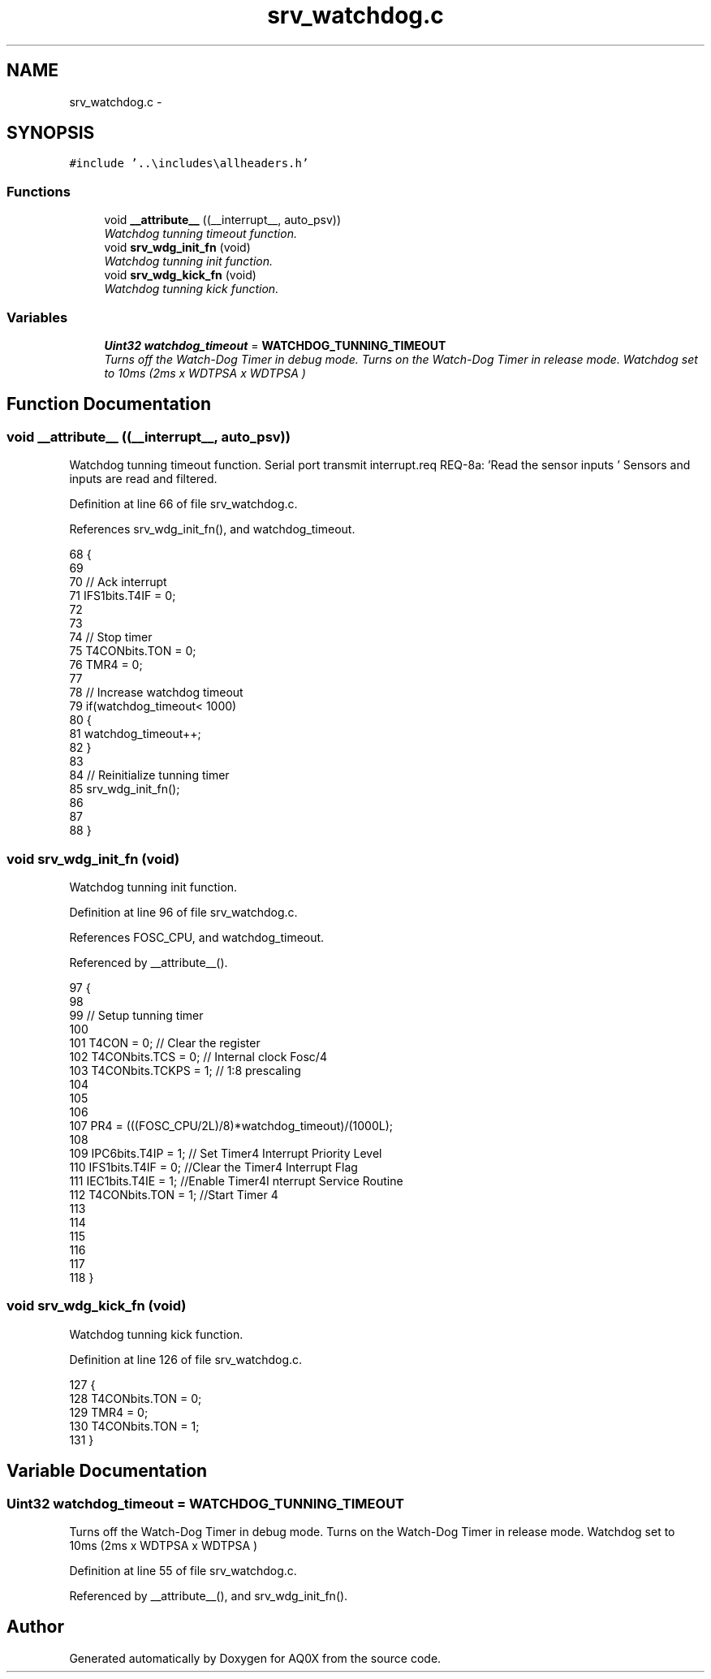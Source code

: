 .TH "srv_watchdog.c" 3 "Wed Oct 29 2014" "Version V0.0" "AQ0X" \" -*- nroff -*-
.ad l
.nh
.SH NAME
srv_watchdog.c \- 
.SH SYNOPSIS
.br
.PP
\fC#include '\&.\&.\\includes\\allheaders\&.h'\fP
.br

.SS "Functions"

.in +1c
.ti -1c
.RI "void \fB__attribute__\fP ((__interrupt__, auto_psv))"
.br
.RI "\fIWatchdog tunning timeout function\&. \fP"
.ti -1c
.RI "void \fBsrv_wdg_init_fn\fP (void)"
.br
.RI "\fIWatchdog tunning init function\&. \fP"
.ti -1c
.RI "void \fBsrv_wdg_kick_fn\fP (void)"
.br
.RI "\fIWatchdog tunning kick function\&. \fP"
.in -1c
.SS "Variables"

.in +1c
.ti -1c
.RI "\fBUint32\fP \fBwatchdog_timeout\fP = \fBWATCHDOG_TUNNING_TIMEOUT\fP"
.br
.RI "\fITurns off the Watch-Dog Timer in debug mode\&. Turns on the Watch-Dog Timer in release mode\&. Watchdog set to 10ms (2ms x WDTPSA x WDTPSA ) \fP"
.in -1c
.SH "Function Documentation"
.PP 
.SS "void __attribute__ ((__interrupt__, auto_psv))"

.PP
Watchdog tunning timeout function\&. Serial port transmit interrupt\&.req REQ-8a: 'Read the sensor inputs ' Sensors and inputs are read and filtered\&.
.PP
Definition at line 66 of file srv_watchdog\&.c\&.
.PP
References srv_wdg_init_fn(), and watchdog_timeout\&.
.PP
.nf
68 {
69 
70     // Ack interrupt
71     IFS1bits\&.T4IF = 0;
72 
73 
74     // Stop timer
75     T4CONbits\&.TON = 0;
76     TMR4          = 0;  
77     
78     // Increase watchdog timeout
79     if(watchdog_timeout< 1000)
80     {
81         watchdog_timeout++;
82     }
83 
84     // Reinitialize tunning timer
85     srv_wdg_init_fn();
86 
87     
88 }
.fi
.SS "void srv_wdg_init_fn (void)"

.PP
Watchdog tunning init function\&. 
.PP
Definition at line 96 of file srv_watchdog\&.c\&.
.PP
References FOSC_CPU, and watchdog_timeout\&.
.PP
Referenced by __attribute__()\&.
.PP
.nf
97 {
98 
99     // Setup tunning timer
100     
101     T4CON = 0;                    // Clear the register
102     T4CONbits\&.TCS    = 0;         // Internal clock Fosc/4   
103     T4CONbits\&.TCKPS = 1;          //    1:8 prescaling    
104 
105 
106 
107     PR4 = (((FOSC_CPU/2L)/8)*watchdog_timeout)/(1000L); 
108     
109     IPC6bits\&.T4IP = 1;            // Set Timer4 Interrupt Priority Level
110     IFS1bits\&.T4IF = 0;            //Clear the Timer4 Interrupt Flag
111     IEC1bits\&.T4IE = 1;            //Enable Timer4I nterrupt Service Routine
112     T4CONbits\&.TON = 1;            //Start Timer 4
113 
114 
115 
116 
117     
118 }
.fi
.SS "void srv_wdg_kick_fn (void)"

.PP
Watchdog tunning kick function\&. 
.PP
Definition at line 126 of file srv_watchdog\&.c\&.
.PP
.nf
127 {
128     T4CONbits\&.TON = 0;
129     TMR4 = 0;
130     T4CONbits\&.TON = 1;
131 }
.fi
.SH "Variable Documentation"
.PP 
.SS "\fBUint32\fP watchdog_timeout = \fBWATCHDOG_TUNNING_TIMEOUT\fP"

.PP
Turns off the Watch-Dog Timer in debug mode\&. Turns on the Watch-Dog Timer in release mode\&. Watchdog set to 10ms (2ms x WDTPSA x WDTPSA ) 
.PP
Definition at line 55 of file srv_watchdog\&.c\&.
.PP
Referenced by __attribute__(), and srv_wdg_init_fn()\&.
.SH "Author"
.PP 
Generated automatically by Doxygen for AQ0X from the source code\&.

